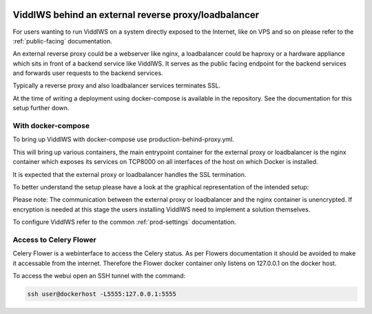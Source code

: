  .. _behind-proxy:

ViddlWS behind an external reverse proxy/loadbalancer
======================================================================

For users wanting to run ViddlWS on a system directly exposed to the Internet,
like on VPS and so on please refer to the :ref:`public-facing` documentation.

An external reverse proxy could be a webserver like nginx, a loadbalancer could
be haproxy or a hardware appliance which sits in front of a backend service
like ViddlWS.
It serves as the public facing endpoint for the backend services and forwards
user requests to the backend services.

Typically a reverse proxy and also loadbalancer services terminates SSL.

At the time of writing a deployment using docker-compose is available in the repository.
See the documentation for this setup further down.

====================
With docker-compose
====================

To bring up ViddlWS with docker-compose use production-behind-proxy.yml.

This will bring up various containers, the main entrypoint container for the external
proxy or loadbalancer is the nginx container which exposes its services on TCP8000 on all interfaces
of the host on which Docker is installed.

It is expected that the external proxy or loadbalancer handles the SSL termination.

To better understand the setup please have a look at the graphical representation of the intended setup:

.. image:: behind-proxy-docker-compose.png
  :width: 600
  :alt: Alternative text

Please note: The communication between the external proxy or loadbalancer and
the nginx container is unencrypted. If encryption is needed at this stage the
users installing ViddlWS need to implement a solution themselves.

To configure ViddlWS refer to the common :ref:`prod-settings` documentation.

========================
Access to Celery Flower
========================

Celery Flower is a webinterface to access the Celery status. As per Flowers documentation
it should be avoided to make it accessable from the internet.
Therefore the Flower docker container only listens on 127.0.0.1 on the docker host.

To access the webui open an SSH tunnel with the command:

.. code-block:: bash

   ssh user@dockerhost -L5555:127.0.0.1:5555
